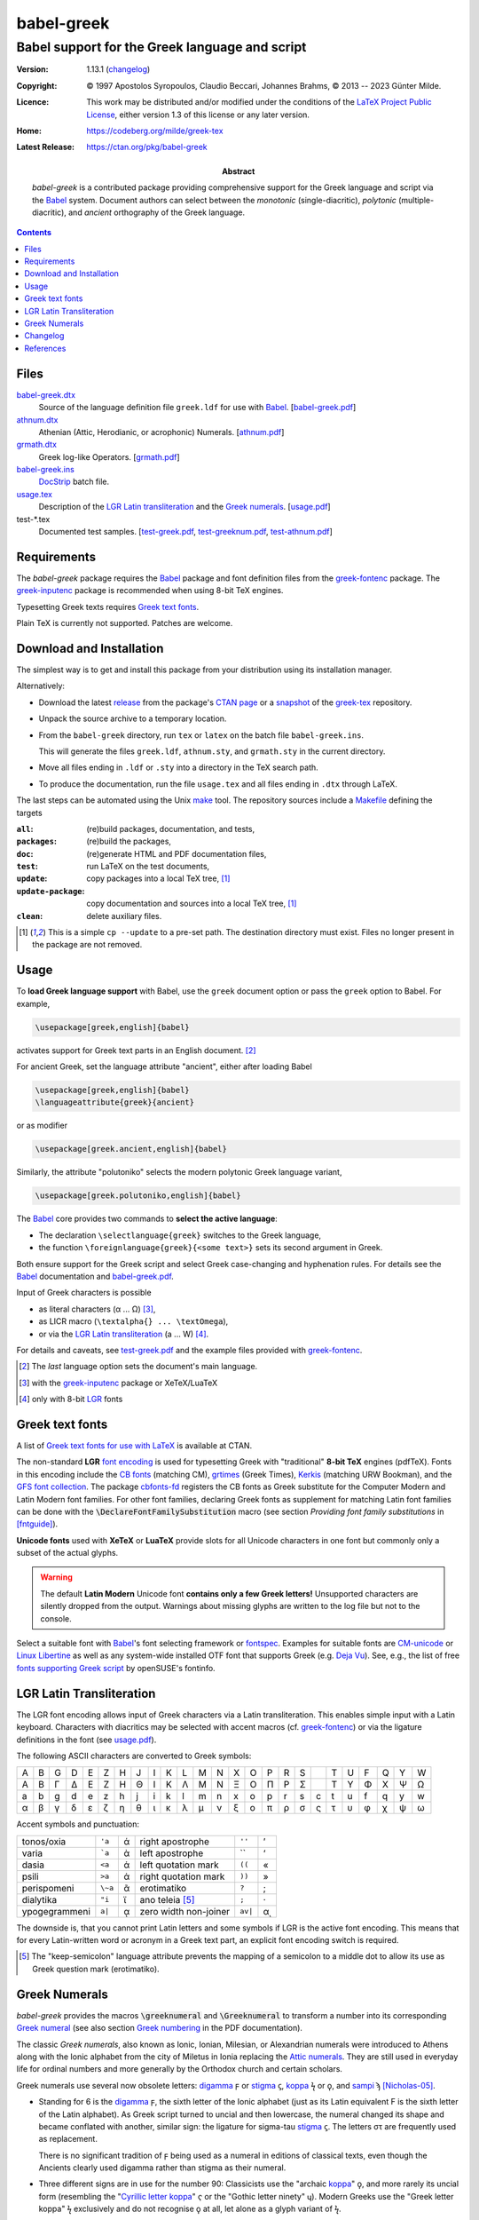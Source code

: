 babel-greek
***********
Babel support for the Greek language and script
===============================================

:Version: 1.13.1 (changelog_)

:Copyright: © 1997 Apostolos Syropoulos, Claudio Beccari, Johannes Brahms,
            © 2013 -- 2023 Günter Milde.
:Licence:   This work may be distributed and/or modified under the
            conditions of the `LaTeX Project Public License`_, either
            version 1.3 of this license or any later version.

:Home:      https://codeberg.org/milde/greek-tex

:Latest Release: https://ctan.org/pkg/babel-greek

:Abstract:  `babel-greek` is a contributed package providing comprehensive
            support for the Greek language and script via the Babel_ system.
            Document authors can select between the *monotonic*
            (single-diacritic), *polytonic* (multiple-diacritic), and
            *ancient* orthography of the Greek language.

.. contents::

Files
-----

`<babel-greek.dtx>`_
  Source of the language definition file ``greek.ldf`` for use with Babel_.
  [`<babel-greek.pdf>`_]
`<athnum.dtx>`_
  Athenian (Attic, Herodianic, or acrophonic) Numerals. [`<athnum.pdf>`_]
`<grmath.dtx>`_
  Greek log-like Operators. [`<grmath.pdf>`_]
`<babel-greek.ins>`_
  DocStrip_ batch file.
`<usage.tex>`_
  Description of the `LGR Latin transliteration`_ and the `Greek numerals`_.
  [`<usage.pdf>`_]
test-\*.tex
  Documented test samples.
  [`<test-greek.pdf>`_, `<test-greeknum.pdf>`_, `<test-athnum.pdf>`_]


Requirements
------------

The `babel-greek` package requires the Babel_ package and font
definition files from the greek-fontenc_ package. The greek-inputenc_
package is recommended when using 8-bit TeX engines.

Typesetting Greek texts requires `Greek text fonts`_.

Plain TeX is currently not supported. Patches are welcome.


Download and Installation
-------------------------

The simplest way is to get and install this package from your
distribution using its installation manager.

Alternatively:

* Download the latest `release`_ from the package's `CTAN page`_ or a
  snapshot_ of the `greek-tex`_ repository.

* Unpack the source archive to a temporary location.

* From the ``babel-greek`` directory,
  run ``tex`` or ``latex`` on the batch file ``babel-greek.ins``.

  This will generate the files ``greek.ldf``, ``athnum.sty``, and
  ``grmath.sty`` in the current directory.

* Move all files ending in ``.ldf`` or ``.sty`` into a directory
  in the TeX search path.

* To produce the documentation, run the file ``usage.tex`` and all files
  ending in ``.dtx`` through LaTeX.

The last steps can be automated using the Unix `make`_ tool.
The repository sources include a `Makefile`_ defining the targets

:``all``:            (re)build packages, documentation, and tests,
:``packages``:       (re)build the packages,
:``doc``:            (re)generate HTML and PDF documentation files,
:``test``:           run LaTeX on the test documents,
:``update``:         copy packages into a local TeX tree, [#update]_
:``update-package``: copy documentation and sources into a local
                     TeX tree, [#update]_
:``clean``:          delete auxiliary files.

.. [#update] This is a simple ``cp --update`` to a pre-set path.
   The destination directory must exist. Files no longer present in the
   package are not removed.

.. _release:
    https://mirrors.ctan.org/macros/latex/contrib/babel-contrib/greek.zip
.. _CTAN page: https://www.ctan.org/pkg/babel-greek
.. _greek-tex: https://codeberg.org/milde/greek-tex/
.. _snapshot: https://codeberg.org/milde/greek-tex/archive/master.zip
.. _make: https://en.wikipedia.org/wiki/Make_(software)
.. _Makefile: https://codeberg.org/milde/greek-tex/src/branch/master/babel-greek/Makefile


Usage
-----

.. role:: latex(code)

To **load Greek language support** with Babel, use the ``greek``
document option or pass the ``greek`` option to Babel. For example,

.. code:: latex

  \usepackage[greek,english]{babel}

activates support for Greek text parts in an English document. [#]_

For ancient Greek, set the language attribute  "ancient", either
after loading Babel

.. code:: latex

  \usepackage[greek,english]{babel}
  \languageattribute{greek}{ancient}

or as modifier

.. code:: latex

  \usepackage[greek.ancient,english]{babel}

Similarly, the attribute "polutoniko" selects the modern polytonic Greek
language variant,

.. code:: latex

  \usepackage[greek.polutoniko,english]{babel}

The Babel_ core provides two commands to **select the active language**:

* The declaration ``\selectlanguage{greek}`` switches to the Greek
  language,

* the function ``\foreignlanguage{greek}{<some text>}`` sets
  its second argument in Greek.

Both ensure support for the Greek script and select Greek
case-changing and hyphenation rules.
For details see the Babel_ documentation and babel-greek.pdf_.

Input of Greek characters is possible

* as literal characters (α ... Ω) [#]_,
* as LICR macro (``\textalpha{} ... \textOmega``),
* or via the `LGR Latin transliteration`_ (a ... W) [#]_.

For details and caveats, see test-greek.pdf_ and the example files
provided with greek-fontenc_.

.. [#] The *last* language option sets the document's main language.
.. [#] with the greek-inputenc_ package or XeTeX/LuaTeX
.. [#] only with 8-bit LGR_ fonts


Greek text fonts
----------------

A list of `Greek text fonts for use with LaTeX`_ is available at CTAN.

The non-standard **LGR** `font encoding`_ is used for typesetting Greek with
"traditional" **8-bit TeX** engines (pdfTeX). Fonts in this encoding include
the `CB fonts`_ (matching CM), grtimes_ (Greek Times), Kerkis_ (matching
URW Bookman), and the `GFS font collection`_.
The package `cbfonts-fd`_ registers the CB fonts as Greek substitute for
the Computer Modern and Latin Modern font families.  For other font
families, declaring Greek fonts as supplement for matching Latin font
families can be done with the :latex:`\DeclareFontFamilySubstitution`
macro (see section `Providing font family substitutions` in [fntguide]_).

**Unicode fonts** used with **XeTeX** or **LuaTeX** provide slots for all
Unicode characters in one font but commonly only a subset of the actual
glyphs.

.. Warning::
     The default **Latin Modern** Unicode font
     **contains only a few Greek letters!**
     Unsupported characters are silently dropped from the output.
     Warnings about missing glyphs are written to the log file
     but not to the console.

Select a suitable font with Babel_'s font selecting framework or fontspec_.
Examples for suitable fonts are CM-unicode_ or `Linux Libertine`_ as well
as any system-wide installed OTF font that supports Greek (e.g. `Deja Vu`_).
See, e.g., the list of free `fonts supporting Greek script`_ by
openSUSE's fontinfo.

.. _Greek text fonts for use with LaTeX: https://ctan.org/topic/font-greek
.. _fonts supporting Greek script:
    https://fontinfo.opensuse.org/scripts/script-Greek.html


LGR Latin Transliteration
-------------------------

The LGR font encoding allows input of Greek characters via a Latin
transliteration. This enables simple input with a Latin keyboard. Characters
with diacritics may be selected with accent macros (cf. greek-fontenc_) or
via the ligature definitions in the font (see usage.pdf_).

The following ASCII characters are converted to Greek symbols:

= = = = = = = = = = = = = = = = = = = = = = = = =
A B G D E Z H J I K L M N X O P R S   T U F Q Y W
Α Β Γ Δ Ε Ζ Η Θ Ι Κ Λ Μ Ν Ξ Ο Π Ρ Σ   Τ Υ Φ Χ Ψ Ω
a b g d e z h j i k l m n x o p r s c t u f q y w
α β γ δ ε ζ η θ ι κ λ μ ν ξ ο π ρ σ ς τ υ φ χ ψ ω
= = = = = = = = = = = = = = = = = = = = = = = = =

Accent symbols and punctuation:

============== ======= ==  ====================== ======= ==
tonos/oxia     ``'a``  ά   right apostrophe       ``''``  ’
varia          ```a``  ὰ   left apostrophe        \`\`    ‘
dasia          ``<a``  ἁ   left quotation mark    ``((``  «
psili          ``>a``  ἀ   right quotation mark   ``))``  »
perispomeni    ``\~a`` ᾶ   erotimatiko            ``?``   ;
dialytika      ``"i``  ϊ   ano teleia [#]_        ``;``   ·
ypogegrammeni  ``a|``  ᾳ   zero width non-joiner  ``av|`` αͺ
============== ======= ==  ====================== ======= ==

The downside is, that you cannot print Latin letters and some symbols if
LGR is the active font encoding. This means that for every Latin-written
word or acronym in a Greek text part, an explicit font encoding switch is
required.

.. [#] The "_`keep-semicolon`" language attribute prevents the mapping of
   a semicolon to a middle dot to allow its use as Greek question mark
   (erotimatiko).


Greek Numerals
--------------

`babel-greek` provides the macros :latex:`\greeknumeral` and
:latex:`\Greeknumeral` to transform a number into its corresponding
`Greek numeral <https://en.wikipedia.org/wiki/Greek_numerals>`__
(see also section `Greek numbering`__ in the PDF documentation).

__ http://mirrors.ctan.org/macros/latex/contrib/babel-contrib/
    greek/babel-greek.pdf#greek-numbering


The classic `Greek numerals`, also known as Ionic, Ionian, Milesian, or
Alexandrian numerals were introduced to Athens along with the Ionic alphabet
from the city of Miletus in Ionia replacing the `Attic numerals`_.
They are still used in everyday life for ordinal numbers and
more generally by the Orthodox church and certain scholars.

Greek numerals use several now obsolete letters:
digamma_ ϝ or stigma_ ϛ, koppa_ ϟ or ϙ, and sampi_ ϡ [Nicholas-05]_.

* Standing for 6 is the digamma_ ϝ, the sixth letter of the Ionic
  alphabet (just as its Latin equivalent F is the sixth letter of the
  Latin alphabet). As Greek script turned to uncial and then lowercase,
  the numeral changed its shape and became conflated with another,
  similar sign: the ligature for sigma-tau stigma_ ϛ.
  The letters στ are frequently used as replacement.

  There is no significant tradition of ϝ being used as a numeral in
  editions of classical texts, even though the Ancients clearly used
  digamma rather than stigma as their numeral.

* Three different signs are in use for the number 90: Classicists use the
  "archaic koppa_" ϙ, and more rarely its uncial form (resembling the
  "`Cyrillic letter koppa`_" ҁ or the "Gothic letter ninety" 𐍁).
  Modern Greeks use the "Greek letter koppa" ϟ exclusively and
  do not recognise ϙ at all, let alone as a glyph variant of ϟ.

* The sign for the number 900 is the sampi_ ϡ. Its shape, developed
  during its use in minuscule handwriting of the Byzantine era.  Earlier
  variants similar to the "archaic sampi" ͳ and the "Gothic Letter Nine
  Hundred" 𐍊 are not used in Greek.

Users can redefine the macros :latex:`\greeknumeralsix`,
:latex:`\greeknumeralSix`, :latex:`\greeknumeralninety`, and
:latex:`\greeknumeralNinety` to configure the used symbols,
for example

.. code:: latex

  \renewcommand{\greeknumeralninety}{\textkoppa}
  \renewcommand{\greeknumeralNinety}{\textKoppa}
  \ifdefined \textvarstigma
    \renewcommand{\greeknumeralSix}{\textvarstigma}
  \fi

sets the symbol for 90 to the "modern" koppa ϟ also for ancient Greek
and the "capital" 6 symbol to the variant stigma glyph (only defined in LGR).

.. _digamma: https://en.wikipedia.org/wiki/Digamma
.. _stigma: https://en.wikipedia.org/wiki/Stigma_(ligature)
.. _koppa: https://en.wikipedia.org/wiki/Koppa_(letter)
.. _Cyrillic letter koppa: https://en.wikipedia.org/wiki/Koppa_(Cyrillic)
.. _sampi: https://en.wikipedia.org/wiki/Sampi
.. _Attic numerals: https://en.wikipedia.org/wiki/Attic_numerals


Changelog
---------

1.4  (2013-05-17)
     - New maintainer.
     - The encoding definition file ``lgrenc.def`` moved to the
       greek-fontenc_ package.
1.5  (2013-06-21)
     - Bugfixes and cleanup.
     - LICR macros in string definitions.
     - LGR font encoding not used with XeTeX/LuaTeX.
     - Input "xgreek-fixes.def" from polyglossia_ with Xe/LuaTeX.
1.5a (2013-07-02)
     - Fix LaTeX bugs babel/3707, `babel/4303`_ and `babel/4305`_
1.6  (2013-07-19)
     - Experimental support for XeTeX/LuaTeX.
1.7  (2013-09-09)
     - CB-Fonts font definition files moved to CB-Fonts package.
     - Do not auto-load euenc.def with XeTeX/LuaTeX.
1.7a (2013-09-13)
     - Fix bug `babel/4360`_: spurious ``\fi``.
1.7b (2013-10-01)
     - Fix upcasing of babel strings with Xe/LuaTeX.
1.8  (2013-12-02)
     - Rename ``greek.dtx`` to ``babel-greek`` so that texdoc_
       shows the right documentation.
     - Compatibility with Xe/LuaTeX in Unicode and 8-bit mode.
1.8a (2013-12-03)
     - Set ``\encodingdefault`` in ``\greekscript`` to fix Greek
       in footnotes etc. with document language Greek.
1.9  (2014-07-20)
     - New attribute for ancient Greek, load correct hyphenation
       patterns (patch by Claudio Beccari).
     - Bugfix for ``\Makeuppercase``
1.9a (2014-09-12)
     - Remove duplicate code, documentation review.
1.9b (2014-09-18)
     - Remove spurious whitespace from ``\extrasgreek`` definition.
     - Use named macros instead of non-standard short macros
       for *psili* and *dasia* in the string definitions.
1.9c (2014-10-21)
     - Fix dummy hyphenation language names (patch by Ulrike Fischer).
1.9d (2015-09-04)
     - Remove `grsymb` (macros for Greek symbols).
       This package is outdated and obsoleted by greek-fontenc_
       (reported by Claudio Beccari).
     - Unicode uc/lc corrections now in `greek-fontenc`.
1.9e (2015-11-27)
     - Fix bug in lccode-setting loop (patch by Enrico Gregorio).
1.9f (2016-02-04)
     - Support for new standard Unicode text font encoding "TU".
1.9g (2016-09-07)
     - Babel 3.9i deprecated ``\textlatin`` and fixed ``\latinencoding``.
       1.9h (2019-07-11)
     - Move breathing composite commands to textalpha_.
1.9i (2020-02-28)
     - Update test for Unicode fonts.
     - Fix accent in ``\seename`` and ``\alsoname``.
1.9j (2020-03-17)
     - Fix ampersand in math mode.
1.10 (2020-11-10)
     - Use ``TU`` as ``\greekfontencoding`` for Xe/LuaTeX (set by LaTeX as
       `default font encoding for Unicode engines`_ since 2017/01/01).
     - Use zig-zaggy ``\textkoppa`` for ``\greeknumeral{90}``.
     - PDF-string secure implementation of ``\greeknumeral`` from hyperref_.
     - Load ``puenc-greek.def`` (from greek-fontenc_) if used with hyperref
       (polytonic Greek in PDF-strings).
1.11 (2020-11-20)
     - Configurable `Greek numerals`_ 6 and 90.
     - Save/restore previous font encoding instead of switching
       to hard-coded ``\latinencoding`` when leaving Greek.
1.12 (2023-03-04)
     - Do not change the uccode values if the LaTeX version is newer than
       2022/06. The new ``\MakeUppercase`` definition ignores them and fails
       with the "dummy" character 0x9f (cf. [ltnews35]_, `LaTeX issue 987`_).
     - New modifiers ``local-LGR-fixes`` and ``no-LGR-fixes`` to address
       indexing problmes with Roman numerals (`Babel issue 170`_). Provisional.
     - New TextCommand ``\EnsureStandardFontEncoding``.
     - Rename ``\textgreek`` to ``\lgrfont`` to avoid confusion with a
       language changing command.
     - Documentation update and refactoring.
     - Drop LGR-local re-definition of ``\SS``.
     - `athnum.dtx`_ 2.0:
       Don't require Babel.
       Use LICR macros instead of the Latin transliteration.
1.13 (2023-03-15)
     - New language attribute "keep-semicolon_".
     - Rename ``\greek@tilde`` to ``\bbl@greek@tilde``, simplify definition.
     - Fix links, update documentation.
1.13.1 (2023-03-17)
     - Don't use text command in math mode with "keep-semicolon".
     - `athnum.dtx`_ 2.0.1: Fix behaviour in math mode.

.. _babel/4303: http://www.latex-project.org/cgi-bin/ltxbugs2html?pr=babel/4303
.. _babel/4305: http://www.latex-project.org/cgi-bin/ltxbugs2html?pr=babel/4305
.. _babel/4360: http://www.latex-project.org/cgi-bin/ltxbugs2html?pr=babel/4360
.. _Babel issue 170: https://github.com/latex3/babel/issues/170
.. _LaTeX issue 987: https://github.com/latex3/latex2e/issues/987
.. _default font encoding for Unicode engines:
    https://www.latex-project.org/news/latex2e-news/ltnews26.pdf


References
----------

.. [fntguide] LaTeX Project Team `LaTeX2e font selection`, December 2021.
   https://www.latex-project.org/help/documentation/fntguide.pdf
.. [ltnews35] LaTeX Project Team `LaTeX News 35`, June 2022.
   https://www.latex-project.org/news/latex2e-news/ltnews35.pdf
.. [Nicholas-05] Nick Nicholas `Numerals: Stigma, Koppa, Sampi`, 2005.
   https://opoudjis.net/unicode/numerals.html
.. [Vlachou-22] Irene Vlachou
   `Polytonic Greek: a guide for type designers`, 2022.
   https://irenevl.github.io/Polytonic-tutorial/
.. [Haralambous-98] Yannis Haralambous
   `From Unicode to Typography, a Case Study: the Greek Script`, 1998.
   https://hal.science/hal-02101618

.. _LaTeX Project Public License: http://www.latex-project.org/lppl.txt
.. _babel: https://ctan.org/pkg/babel
.. _docstrip: https://ctan.org/pkg/docstrip
.. _font encoding: https://mirrors.ctan.org/macros/latex/base/encguide.pdf
.. _fontspec: https://ctan.org/pkg/fontspec
.. _fontenc: https://ctan.org/pkg/fontenc
.. _CB Fonts: https://ctan.org/pkg/cbgreek-complete
.. _cbfonts-fd: https://ctan.org/pkg/cbfonts-fd
.. _CM-unicode: https://ctan.org/pkg/cm-unicode
.. _Deja Vu: http://dejavu-fonts.org
.. _e-TeX: http://www.tex.ac.uk/cgi-bin/texfaq2html?label=etex
.. _grtimes: https://ctan.org/pkg/grtimes
.. _hyperref: https://ctan.org/pkg/hyperref
.. _textalpha:
.. _greek-fontenc: https://ctan.org/pkg/greek-fontenc
.. _LGR: http://mirrors.ctan.org/language/greek/greek-fontenc/greek-fontenc-doc.html#lgr
.. _greek-inputenc: https://ctan.org/pkg/greek-inputenc
.. _GFS font collection: https://ctan.org/pkg/gfs
.. _Kerkis: https://ctan.org/pkg/kerkis
.. _Linux Libertine: https://ctan.org/pkg/libertine
.. _polyglossia: https://ctan.org/pkg/polyglossia
.. _substitutefont: https://ctan.org/pkg/substitutefont
.. _texdoc: https://ctan.org/pkg/texdoc
